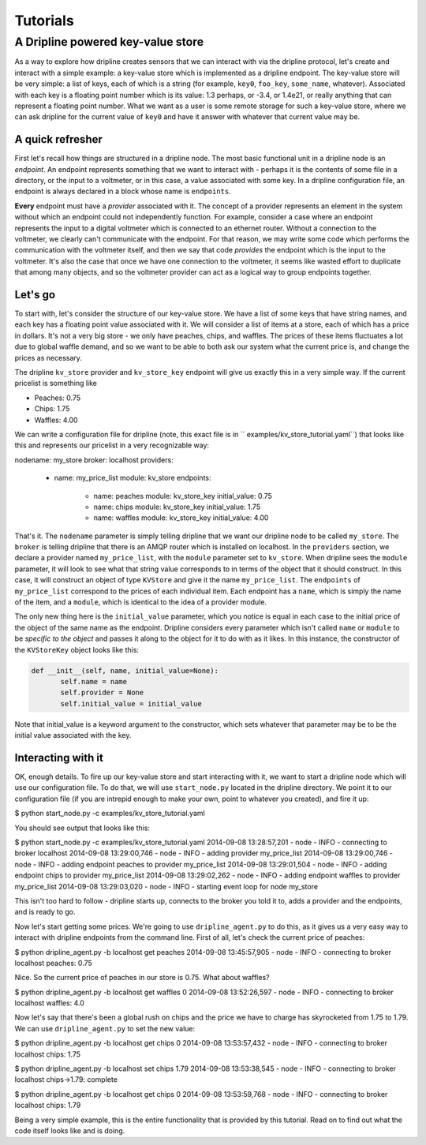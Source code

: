 ===============
Tutorials
===============

A Dripline powered key-value store
**********************************
As a way to explore how dripline creates sensors that we can interact with
via the dripline protocol, let's create and interact with a simple example:
a key-value store which is implemented as a dripline endpoint.  The key-value
store will be very simple: a list of keys, each of which is a string (for
example, ``key0``, ``foo_key``, ``some_name``, whatever).  Associated with 
each key is a floating point number which is its value: 1.3 perhaps, or -3.4, 
or 1.4e21, or really anything that can represent a floating point number.  
What we want as a user is some remote storage for such a key-value store, where
we can ask dripline for the current value of ``key0`` and have it answer with
whatever that current value may be.  


A quick refresher
-----------------
First let's recall how things are structured in a dripline 
node.  The most basic functional unit in a dripline node is an *endpoint*.
An endpoint represents something that we want to interact with - perhaps it is
the contents of some file in a directory, or the input to a voltmeter, or 
in this case, a value associated with some key.  In a dripline configuration
file, an endpoint is always declared in a block whose name is ``endpoints``.

**Every** endpoint must have a *provider* associated with it.  The concept
of a provider represents an element in the system without which an endpoint
could not independently function.  For example, consider a case where an
endpoint represents the input to a digital voltmeter which is connected to
an ethernet router.  Without a connection to the voltmeter, we clearly can't 
communicate with the endpoint.  For that reason, we may write some code which
performs the communication with the voltmeter itself, and then we say that
code *provides* the endpoint which is the input to the voltmeter.  It's also
the case that once we have one connection to the voltmeter, it seems like 
wasted effort to duplicate that among many objects, and so the voltmeter 
provider can act as a logical way to group endpoints together.  

Let's go
--------
To start with, let's consider the structure of our key-value store.  We
have a list of some keys that have string names, and each key has a floating
point value associated with it.  We will consider a list of items at a store,
each of which has a price in dollars.  It's not a very big store - we only
have peaches, chips, and waffles.  The prices of these items fluctuates a lot
due to global waffle demand, and so we want to be able to both ask our system 
what the current price is, and change the prices as necessary.  

The dripline ``kv_store`` provider and ``kv_store_key`` endpoint will give us
exactly this in a very simple way.  If the current pricelist is something like

* Peaches: 0.75
* Chips: 1.75
* Waffles: 4.00

We can write a configuration file for dripline (note, this exact file is in ``
examples/kv_store_tutorial.yaml``) that looks like this and represents our
pricelist in a very recognizable way:

.. code-block:: yaml
nodename: my_store
broker: localhost
providers:
  - name: my_price_list
    module: kv_store
    endpoints:
      - name: peaches
        module: kv_store_key
        initial_value: 0.75
      - name: chips
        module: kv_store_key
        initial_value: 1.75
      - name: waffles
        module: kv_store_key
        initial_value: 4.00

That's it.  The ``nodename`` parameter is simply telling dripline that we want
our dripline node to be called ``my_store``.  The ``broker`` is telling 
dripline that there is an AMQP router which is installed on localhost.  
In the ``providers`` section, we declare a provider named ``my_price_list``, 
with the ``module`` parameter set to ``kv_store``.  When dripline sees the 
``module`` parameter, it will look to see what that string value corresponds to
in terms of the object that it should construct.  In this case, it will 
construct an object of type ``KVStore`` and give it the name ``my_price_list``.
The ``endpoints`` of ``my_price_list`` correspond to the prices of each
individual item.  Each endpoint has a ``name``, which is simply the name of the
item, and a ``module``, which is identical to the idea of a provider module.

The only new thing here is the ``initial_value`` parameter, which you notice
is equal in each case to the initial price of the object of the same name
as the endpoint.  Dripline considers every parameter which isn't called 
``name`` or ``module`` to be *specific to the object* and passes it along to
the object for it to do with as it likes.  In this instance, the constructor
of the ``KVStoreKey`` object looks like this:

.. code-block:: python

 def __init__(self, name, initial_value=None):
        self.name = name
        self.provider = None
        self.initial_value = initial_value

Note that initial_value is a keyword argument to the constructor, which sets
whatever that parameter may be to be the initial value associated with the
key.  

Interacting with it
-------------------
OK, enough details.  To fire up our key-value store and start interacting with
it, we want to start a dripline node which will use our configuration file.
To do that, we will use ``start_node.py`` located in the dripline directory.
We point it to our configuration file (if you are intrepid enough to make your
own, point to whatever you created), and fire it up:

.. code-block:: bash
$ python start_node.py -c examples/kv_store_tutorial.yaml

You should see output that looks like this:

.. code-block:: bash
$ python start_node.py -c examples/kv_store_tutorial.yaml
2014-09-08 13:28:57,201 - node - INFO - connecting to broker localhost
2014-09-08 13:29:00,746 - node - INFO - adding provider my_price_list
2014-09-08 13:29:00,746 - node - INFO - adding endpoint peaches to provider my_price_list
2014-09-08 13:29:01,504 - node - INFO - adding endpoint chips to provider my_price_list
2014-09-08 13:29:02,262 - node - INFO - adding endpoint waffles to provider my_price_list
2014-09-08 13:29:03,020 - node - INFO - starting event loop for node my_store

This isn't too hard to follow - dripline starts up, connects to the broker
you told it to, adds a provider and the endpoints, and is ready to go.

Now let's start getting some prices.  We're going to use ``dripline_agent.py``
to do this, as it gives us a very easy way to interact with dripline 
endpoints from the command line.  First of all, let's check the current
price of peaches:

.. code-block:: bash
$ python dripline_agent.py -b localhost get peaches
2014-09-08 13:45:57,905 - node - INFO - connecting to broker localhost
peaches: 0.75

Nice.  So the current price of peaches in our store is 0.75.  What about
waffles?

.. code-block:: bash
$ python dripline_agent.py -b localhost get waffles 0
2014-09-08 13:52:26,597 - node - INFO - connecting to broker localhost
waffles: 4.0

Now let's say that there's been a global rush on chips and the price we
have to charge has skyrocketed from 1.75 to 1.79.  We can use 
``dripline_agent.py`` to set the new value:

$ python dripline_agent.py -b localhost get chips 0
2014-09-08 13:53:57,432 - node - INFO - connecting to broker localhost
chips: 1.75

$ python dripline_agent.py -b localhost set chips 1.79
2014-09-08 13:53:38,545 - node - INFO - connecting to broker localhost
chips->1.79: complete

$ python dripline_agent.py -b localhost get chips 0
2014-09-08 13:53:59,768 - node - INFO - connecting to broker localhost
chips: 1.79

Being a very simple example, this is the entire functionality that is 
provided by this tutorial.  Read on to find out what the code itself looks
like and is doing.